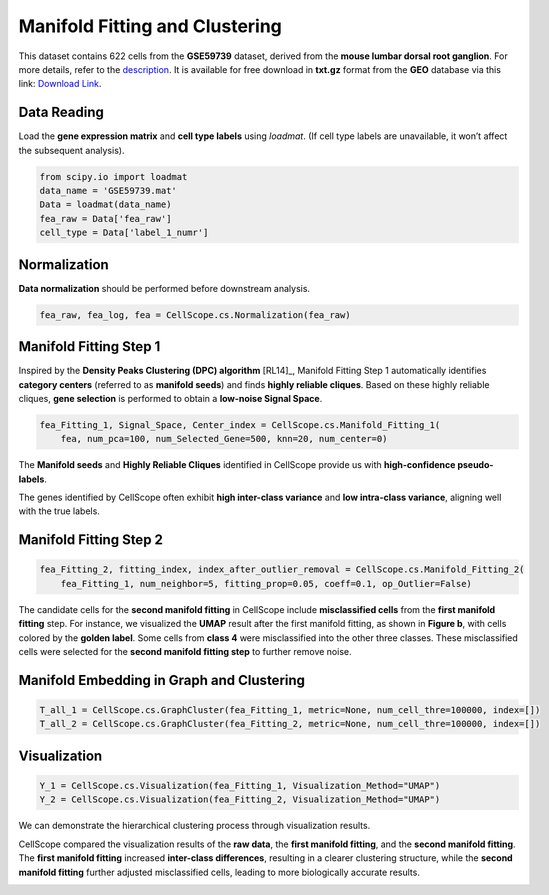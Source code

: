 Manifold Fitting and Clustering
====================================================

This dataset contains 622 cells from the **GSE59739** dataset, derived from the **mouse lumbar dorsal root ganglion**. 
For more details, refer to the `description <https://www.ncbi.nlm.nih.gov/geo/query/acc.cgi?acc=GSE59739>`_. 
It is available for free download in **txt.gz** format from the **GEO** database via this link: `Download Link <https://www.ncbi.nlm.nih.gov/geo/download/?acc=GSE59739&format=file&file=GSE59739%5FDataTable%2Etxt%2Egz>`_.


Data Reading
----------------------------------------------------

Load the **gene expression matrix** and **cell type labels** using `loadmat`. 
(If cell type labels are unavailable, it won’t affect the subsequent analysis).

.. code-block:: python

    from scipy.io import loadmat
    data_name = 'GSE59739.mat'
    Data = loadmat(data_name)
    fea_raw = Data['fea_raw']
    cell_type = Data['label_1_numr']

Normalization
----------------
**Data normalization** should be performed before downstream analysis.

.. code-block:: python

    fea_raw, fea_log, fea = CellScope.cs.Normalization(fea_raw)

Manifold Fitting Step 1
-----------------------

Inspired by the **Density Peaks Clustering (DPC) algorithm** [RL14]_, 
Manifold Fitting Step 1 automatically identifies **category centers** (referred to as **manifold seeds**) 
and finds **highly reliable cliques**. Based on these highly reliable cliques, 
**gene selection** is performed to obtain a **low-noise Signal Space**.

.. code-block:: python

    fea_Fitting_1, Signal_Space, Center_index = CellScope.cs.Manifold_Fitting_1(
        fea, num_pca=100, num_Selected_Gene=500, knn=20, num_center=0)

The **Manifold seeds** and **Highly Reliable Cliques** identified in CellScope provide us with **high-confidence pseudo-labels**.

.. image:: _static/manifold_cliques_visualization.png
   :alt: Visualization of Manifold Cliques
   :align: center


The genes identified by CellScope often exhibit **high inter-class variance** and **low intra-class variance**, aligning well with the true labels.

.. image:: _static/Within_Class_and_Between_Class_Variance.png
   :alt: Variance Analysis
   :align: center


Manifold Fitting Step 2  
------------------------

.. code-block:: python

    fea_Fitting_2, fitting_index, index_after_outlier_removal = CellScope.cs.Manifold_Fitting_2(
        fea_Fitting_1, num_neighbor=5, fitting_prop=0.05, coeff=0.1, op_Outlier=False)

The candidate cells for the **second manifold fitting** in CellScope include **misclassified cells** from the **first manifold fitting** step. 
For instance, we visualized the **UMAP** result after the first manifold fitting, as shown in **Figure b**, with cells colored by the **golden label**. 
Some cells from **class 4** were misclassified into the other three classes. 
These misclassified cells were selected for the **second manifold fitting step** to further remove noise.

.. image:: _static/Second_Step_Fitting.png
   :alt: Second Manifold Fitting
   :align: center


Manifold Embedding in Graph and Clustering
------------------------------------------

.. code-block:: python

    T_all_1 = CellScope.cs.GraphCluster(fea_Fitting_1, metric=None, num_cell_thre=100000, index=[])
    T_all_2 = CellScope.cs.GraphCluster(fea_Fitting_2, metric=None, num_cell_thre=100000, index=[])

Visualization
-------------

.. code-block:: python

    Y_1 = CellScope.cs.Visualization(fea_Fitting_1, Visualization_Method="UMAP")
    Y_2 = CellScope.cs.Visualization(fea_Fitting_2, Visualization_Method="UMAP")

We can demonstrate the hierarchical clustering process through visualization results.

.. image:: _static/Visualization_T_all.png
   :alt: UMAP Comparison
   :align: center


CellScope compared the visualization results of the **raw data**, the **first manifold fitting**, 
and the **second manifold fitting**. The **first manifold fitting** increased **inter-class differences**, 
resulting in a clearer clustering structure, while the **second manifold fitting** further adjusted misclassified cells, leading to more biologically accurate results.

.. image:: _static/Visualization.png
   :alt: UMAP Comparison
   :align: center


